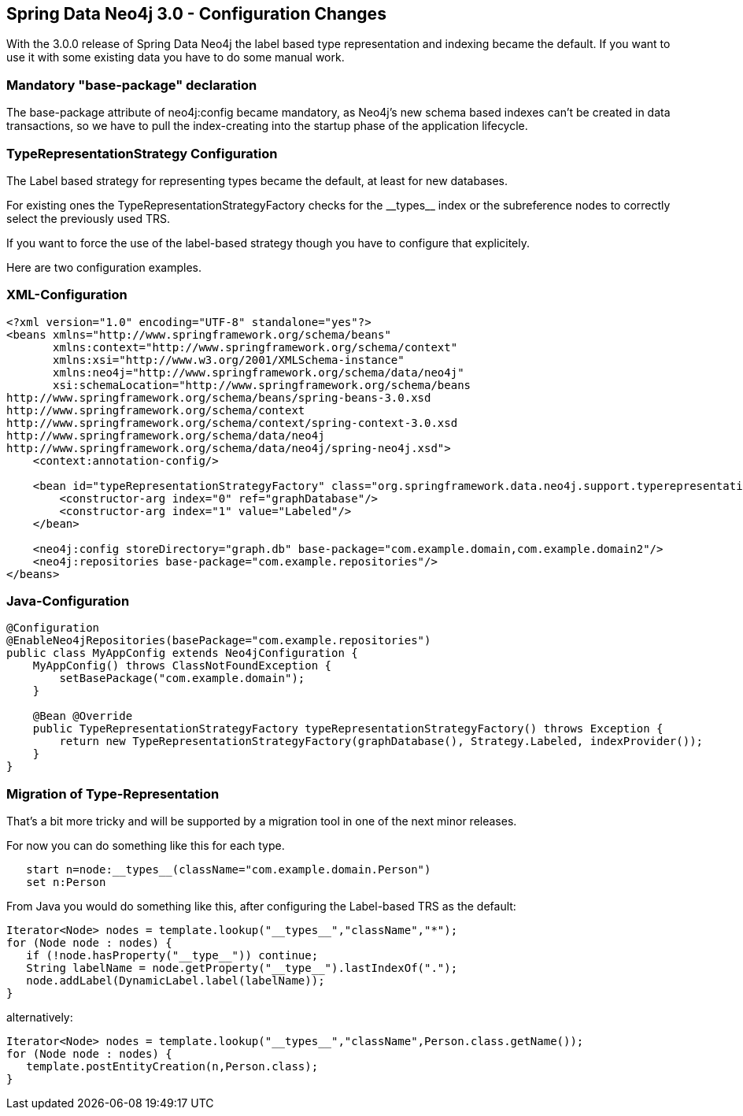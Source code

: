 == Spring Data Neo4j 3.0 - Configuration Changes

With the 3.0.0 release of Spring Data Neo4j the label based type representation and indexing became the default. If you want to use it with some existing data you have to do some manual work.

=== Mandatory "base-package" declaration

The +base-package+ attribute of +neo4j:config+ became mandatory, as Neo4j's new schema based indexes can't be created in data transactions, so we have to pull the index-creating into the startup phase of the application lifecycle.

=== TypeRepresentationStrategy Configuration

The Label based strategy for representing types became the default, at least for new databases.

For existing ones the +TypeRepresentationStrategyFactory+ checks for the +__types__+ index or the subreference nodes to correctly select the previously used TRS. 

If you want to force the use of the label-based strategy though you have to configure that explicitely.

Here are two configuration examples.

=== XML-Configuration

[source,xml]
----
<?xml version="1.0" encoding="UTF-8" standalone="yes"?>
<beans xmlns="http://www.springframework.org/schema/beans"
       xmlns:context="http://www.springframework.org/schema/context"
       xmlns:xsi="http://www.w3.org/2001/XMLSchema-instance"
       xmlns:neo4j="http://www.springframework.org/schema/data/neo4j"
       xsi:schemaLocation="http://www.springframework.org/schema/beans
http://www.springframework.org/schema/beans/spring-beans-3.0.xsd
http://www.springframework.org/schema/context
http://www.springframework.org/schema/context/spring-context-3.0.xsd
http://www.springframework.org/schema/data/neo4j
http://www.springframework.org/schema/data/neo4j/spring-neo4j.xsd">
    <context:annotation-config/>

    <bean id="typeRepresentationStrategyFactory" class="org.springframework.data.neo4j.support.typerepresentation.TypeRepresentationStrategyFactory">
        <constructor-arg index="0" ref="graphDatabase"/>
        <constructor-arg index="1" value="Labeled"/>
    </bean>

    <neo4j:config storeDirectory="graph.db" base-package="com.example.domain,com.example.domain2"/>
    <neo4j:repositories base-package="com.example.repositories"/>
</beans>
----

=== Java-Configuration

[source,java]
----
@Configuration
@EnableNeo4jRepositories(basePackage="com.example.repositories")
public class MyAppConfig extends Neo4jConfiguration {
    MyAppConfig() throws ClassNotFoundException {
        setBasePackage("com.example.domain");
    }

    @Bean @Override
    public TypeRepresentationStrategyFactory typeRepresentationStrategyFactory() throws Exception {
        return new TypeRepresentationStrategyFactory(graphDatabase(), Strategy.Labeled, indexProvider());
    }
}
----

=== Migration of Type-Representation

That's a bit more tricky and will be supported by a migration tool in one of the next minor releases.

For now you can do something like this for each type.

[source,cypher]
----
   start n=node:__types__(className="com.example.domain.Person")
   set n:Person
----

From Java you would do something like this, after configuring the Label-based TRS as the default:

[source,java]
----
Iterator<Node> nodes = template.lookup("__types__","className","*");
for (Node node : nodes) {
   if (!node.hasProperty("__type__")) continue;
   String labelName = node.getProperty("__type__").lastIndexOf(".");
   node.addLabel(DynamicLabel.label(labelName));
}
----

alternatively:

[source,java]
----
Iterator<Node> nodes = template.lookup("__types__","className",Person.class.getName());
for (Node node : nodes) {
   template.postEntityCreation(n,Person.class);
}
----